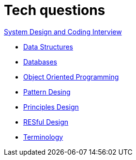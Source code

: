 = Tech questions

link:https://github.com/fibanez6/System-Design-and-Coding-Interview[System Design and Coding Interview]

* xref:Data_Structures.adoc[Data Structures]
* xref:Databases.adoc[Databases]
* xref:Object_Oriented_Programming.adoc[Object Oriented Programming]
* xref:Pattern_Desing.adoc[Pattern Desing]
* xref:Principles_Design.adoc[Principles Design]
* xref:RESful_Design.adoc[RESful Design]
* xref:Terminology.adoc[Terminology]

